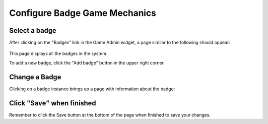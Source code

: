 .. _section-configuration-game-admin-badge:

Configure Badge Game Mechanics
==============================

Select a badge
--------------

After clicking on the "Badges" link in the Game Admin widget, a page similar to the following should appear:

.. figure:: figs/configuration/configuration-game-admin-badge-list.png
   :width: 600 px
   :align: center

This page displays all the badges in the system.

To add a new badge, click the "Add badge" button in the upper right corner.

Change a Badge
--------------

Clicking on a badge instance brings up a page with information about the badge:

.. figure:: figs/configuration/configuration-game-admin-badge-change.png
   :width: 600 px
   :align: center


Click "Save" when finished
--------------------------

Remember to click the Save button at the bottom of the page when finished to save your changes.

